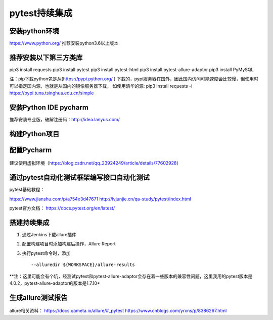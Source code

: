 pytest持续集成
===========================================================

安装python环境
-------------------------------------------------------
https://www.python.org/
推荐安装python3.6以上版本


推荐安装以下第三方类库
-------------------------------------------------------
pip3 install requests
pip3 install pytest
pip3 install pytest-html
pip3 install pytest-allure-adaptor
pip3 install PyMySQL



注：pip下载python包是从(https://pypi.python.org/ ) 下载的，pypi服务器在国外，因此国内访问可能速度会比较慢，但使用时可以指定国内源，也就是从国内的镜像服务器下载，
如使用清华的源: pip3 install requests -i https://pypi.tuna.tsinghua.edu.cn/simple


安装Python IDE pycharm
-------------------------------------------------------------

推荐安装专业版，破解注册码：http://idea.lanyus.com/



构建Python项目
--------------------------------------------------------------

.. figure:: /_static/pytest/1.png
    :width: 15.0cm



配置Pycharm
------------------------------------------------------------

.. figure:: /_static/pytest/2.png
    :width: 15.0cm

建议使用虚拟环境（https://blog.csdn.net/qq_23924249/article/details/77602928）

.. figure:: /_static/pytest/3.png
    :width: 15.0cm


通过pytest自动化测试框架编写接口自动化测试
-----------------------------------------------------------------

pytest基础教程：

https://www.jianshu.com/p/a754e3d47671
http://lvjunjie.cn/qa-study/pytest/index.html

pytest官方文档：
https://docs.pytest.org/en/latest/



搭建持续集成
--------------------------------------------------------------------

1. 通过Jenkins下载allure插件
#. 配置构建项目时添加构建后操作，Allure Report
#. 执行pytest命令时，添加 ::

	--alluredir ${WORKSPACE}/allure-results


.. figure:: /_static/pytest/4.png
    :width: 15.0cm

**注：这里可能会有个坑，经测试pytest和pytest-allure-adaptor会存在着一些版本的兼容性问题，这里我用的pytest版本是4.0.2，pytest-allure-adaptor的版本是1.7.10*

生成allure测试报告
--------------------------------------------------



.. figure:: /_static/pytest/5.png
    :width: 15.0cm



allure相关资料：
https://docs.qameta.io/allure/#_pytest
https://www.cnblogs.com/yrxns/p/8386267.html

